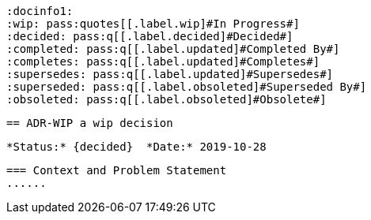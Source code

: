 // Include contents of docinfo.html
        :docinfo1:
        :wip: pass:quotes[[.label.wip]#In Progress#]
        :decided: pass:q[[.label.decided]#Decided#]
        :completed: pass:q[[.label.updated]#Completed By#]
        :completes: pass:q[[.label.updated]#Completes#]
        :supersedes: pass:q[[.label.updated]#Supersedes#]
        :superseded: pass:q[[.label.obsoleted]#Superseded By#]
        :obsoleted: pass:q[[.label.obsoleted]#Obsolete#]
        
        == ADR-WIP a wip decision
        
        *Status:* {decided}  *Date:* 2019-10-28
        
        === Context and Problem Statement
        ......